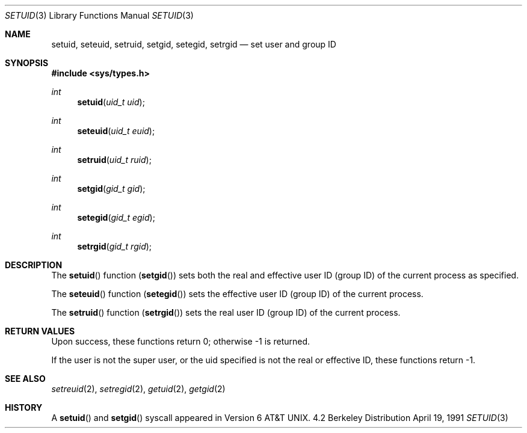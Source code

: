 .\" Copyright (c) 1983, 1991 Regents of the University of California.
.\" All rights reserved.
.\"
.\" Redistribution and use in source and binary forms, with or without
.\" modification, are permitted provided that the following conditions
.\" are met:
.\" 1. Redistributions of source code must retain the above copyright
.\"    notice, this list of conditions and the following disclaimer.
.\" 2. Redistributions in binary form must reproduce the above copyright
.\"    notice, this list of conditions and the following disclaimer in the
.\"    documentation and/or other materials provided with the distribution.
.\" 3. All advertising materials mentioning features or use of this software
.\"    must display the following acknowledgement:
.\"	This product includes software developed by the University of
.\"	California, Berkeley and its contributors.
.\" 4. Neither the name of the University nor the names of its contributors
.\"    may be used to endorse or promote products derived from this software
.\"    without specific prior written permission.
.\"
.\" THIS SOFTWARE IS PROVIDED BY THE REGENTS AND CONTRIBUTORS ``AS IS'' AND
.\" ANY EXPRESS OR IMPLIED WARRANTIES, INCLUDING, BUT NOT LIMITED TO, THE
.\" IMPLIED WARRANTIES OF MERCHANTABILITY AND FITNESS FOR A PARTICULAR PURPOSE
.\" ARE DISCLAIMED.  IN NO EVENT SHALL THE REGENTS OR CONTRIBUTORS BE LIABLE
.\" FOR ANY DIRECT, INDIRECT, INCIDENTAL, SPECIAL, EXEMPLARY, OR CONSEQUENTIAL
.\" DAMAGES (INCLUDING, BUT NOT LIMITED TO, PROCUREMENT OF SUBSTITUTE GOODS
.\" OR SERVICES; LOSS OF USE, DATA, OR PROFITS; OR BUSINESS INTERRUPTION)
.\" HOWEVER CAUSED AND ON ANY THEORY OF LIABILITY, WHETHER IN CONTRACT, STRICT
.\" LIABILITY, OR TORT (INCLUDING NEGLIGENCE OR OTHERWISE) ARISING IN ANY WAY
.\" OUT OF THE USE OF THIS SOFTWARE, EVEN IF ADVISED OF THE POSSIBILITY OF
.\" SUCH DAMAGE.
.\"
.\"     from: @(#)setuid.3	6.4 (Berkeley) 4/19/91
.\"	$Id: setuid.3,v 1.2 1993/07/30 08:38:36 mycroft Exp $
.\"
.Dd April 19, 1991
.Dt SETUID 3
.Os BSD 4.2
.Sh NAME
.Nm setuid ,
.Nm seteuid ,
.Nm setruid ,
.Nm setgid ,
.Nm setegid ,
.Nm setrgid
.Nd set user and group ID
.Sh SYNOPSIS
.Fd #include <sys/types.h>
.Ft int
.Fn setuid "uid_t uid"
.Ft int
.Fn seteuid "uid_t euid"
.Ft int
.Fn setruid "uid_t ruid"
.Ft int
.Fn setgid "gid_t gid"
.Ft int
.Fn setegid "gid_t egid"
.Ft int
.Fn setrgid "gid_t rgid"
.Sh DESCRIPTION
The
.Fn setuid
function
.Pq Fn setgid
sets both the real and effective
user ID (group ID) of the current process
as specified.
.Pp
The
.Fn seteuid
function
.Pq Fn setegid
sets the effective user ID (group ID) of the
current process.
.Pp
The
.Fn setruid
function
.Pq Fn setrgid
sets the real user ID (group ID) of the
current process.
.Sh RETURN VALUES
Upon success, these functions return 0;
otherwise \-1 is returned.
.Pp
If the user is not the super user, or the uid
specified is not the real or effective ID, these
functions return \-1.
.Sh SEE ALSO
.Xr setreuid 2 ,
.Xr setregid 2 ,
.Xr getuid 2 ,
.Xr getgid 2
.Sh HISTORY
A
.Fn setuid
and
.Fn setgid
syscall appeared in 
.At v6 .
